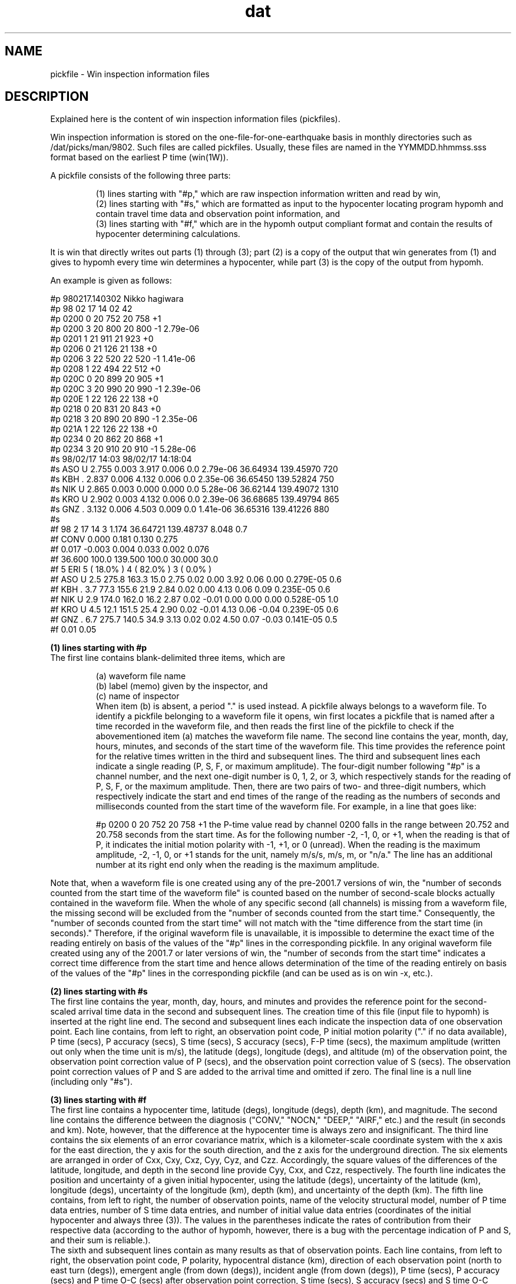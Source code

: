 '\" t
.TH dat 1W "2001.6.7" "WIN SYSTEM" "WIN SYSTEM"
.SH NAME
pickfile - Win inspection information files
.SH DESCRIPTION
Explained here is the content of win inspection information files (pickfiles).
.LP
Win inspection information is stored on the one-file-for-one-earthquake basis in monthly directories such as /dat/picks/man/9802. Such files are called pickfiles.
Usually, these files are named in the YYMMDD.hhmmss.sss format based on the earliest P time (win(1W)).
.LP
A pickfile consists of the following three parts:
.IP
.ti -3n
(1) lines starting with "#p," which are raw inspection information written and read by win,
.br
.ti -3n
(2) lines starting with "#s," which are formatted as input to the hypocenter locating program hypomh and contain travel time data and observation point information, and
.br
.ti -3n
(3) lines starting with "#f," which are in the hypomh output compliant format and contain the results of hypocenter determining calculations.
.LP
It is win that directly writes out parts (1) through (3); part (2) is a copy of the output that win generates from (1) and gives to hypomh every time win determines a hypocenter, while part (3) is the copy of the output from hypomh.
.LP
An example is given as follows:
.LP
.nf
#p 980217.140302 Nikko hagiwara
#p 98 02 17 14 02 42
#p 0200 0 20 752 20 758 +1
#p 0200 3 20 800 20 800 -1 2.79e-06
#p 0201 1 21 911 21 923 +0
#p 0206 0 21 126 21 138 +0
#p 0206 3 22 520 22 520 -1 1.41e-06
#p 0208 1 22 494 22 512 +0
#p 020C 0 20 899 20 905 +1
#p 020C 3 20 990 20 990 -1 2.39e-06
#p 020E 1 22 126 22 138 +0
#p 0218 0 20 831 20 843 +0
#p 0218 3 20 890 20 890 -1 2.35e-06
#p 021A 1 22 126 22 138 +0
#p 0234 0 20 862 20 868 +1
#p 0234 3 20 910 20 910 -1 5.28e-06
#s 98/02/17 14:03                   98/02/17 14:18:04
#s ASO  U   2.755 0.003   3.917 0.006   0.0 2.79e-06   36.64934  139.45970    720
#s KBH  .   2.837 0.006   4.132 0.006   0.0 2.35e-06   36.65450  139.52824    750
#s NIK  U   2.865 0.003   0.000 0.000   0.0 5.28e-06   36.62144  139.49072   1310
#s KRO  U   2.902 0.003   4.132 0.006   0.0 2.39e-06   36.68685  139.49794    865
#s GNZ  .   3.132 0.006   4.503 0.009   0.0 1.41e-06   36.65316  139.41226    880
#s 
#f  98  2 17    14  3   1.174   36.64721  139.48737   8.048   0.7
#f    CONV              0.000    0.181      0.130     0.275
#f      0.017    -0.003     0.004     0.033     0.002     0.076
#f              36.600 100.0 139.500 100.0  30.000  30.0
#f    5  ERI  5 ( 18.0% )  4 ( 82.0% )  3 (  0.0% )
#f ASO  U    2.5 275.8 163.3  15.0  2.75 0.02  0.00  3.92 0.06  0.00 0.279E-05  0.6
#f KBH  .    3.7  77.3 155.6  21.9  2.84 0.02  0.00  4.13 0.06  0.09 0.235E-05  0.6
#f NIK  U    2.9 174.0 162.0  16.2  2.87 0.02 -0.01  0.00 0.00  0.00 0.528E-05  1.0
#f KRO  U    4.5  12.1 151.5  25.4  2.90 0.02 -0.01  4.13 0.06 -0.04 0.239E-05  0.6
#f GNZ  .    6.7 275.7 140.5  34.9  3.13 0.02  0.02  4.50 0.07 -0.03 0.141E-05  0.5
#f                                             0.01             0.05
.fi
.LP
.B (1) lines starting with #p
.br
The first line contains blank-delimited three items, which are 
.IP
.nf
(a) waveform file name
(b) label (memo) given by the inspector, and
(c) name of inspector
.fi
.LP.
When item (b) is absent, a period "." is used instead. A pickfile always belongs to a waveform file. To identify a pickfile belonging to a waveform file it opens, win first locates a pickfile that is named after a time recorded in the waveform file, and then reads the first line of the pickfile to check if the abovementioned item (a) matches the waveform file name.
The second line contains the year, month, day, hours, minutes, and seconds of the start time of the waveform file. This time provides the reference point for the relative times written in the third and subsequent lines.
The third and subsequent lines each indicate a single reading (P, S, F, or maximum amplitude). The four-digit number following "#p" is a channel number, and the next one-digit number is 0, 1, 2, or 3, which respectively stands for the reading of P, S, F, or the maximum amplitude. Then, there are two pairs of two- and three-digit numbers, which respectively indicate the start and end times of the range of the reading as the numbers of seconds and milliseconds counted from the start time of the waveform file. For example, in a line that goes like:
.IP
#p 0200 0 20 752 20 758 +1
.LP,
the P-time value read by channel 0200 falls in the range between 20.752 and 20.758 seconds from the start time. As for the following number -2, -1, 0, or +1, when the reading is that of P, it indicates the initial motion polarity with -1, +1, or 0 (unread). When the reading is the maximum amplitude, -2, -1, 0, or +1 stands for the unit, namely m/s/s, m/s, m, or "n/a." The line has an additional number at its right end only when the reading is the maximum amplitude.
.LP
Note that, when a waveform file is one created using any of the pre-2001.7 versions of win, the "number of seconds counted from the start time of the waveform file" is counted based on the number of second-scale blocks actually contained in the waveform file. When the whole of any specific second (all channels) is missing from a waveform file, the missing second will be excluded from the "number of seconds counted from the start time." Consequently, the "number of seconds counted from the start time" will not match with the "time difference from the start time (in seconds)."
Therefore, if the original waveform file is unavailable, it is impossible to determine the exact time of the reading entirely on basis of the values of the "#p" lines in the corresponding pickfile.
In any original waveform file created using any of the 2001.7 or later versions of win, the "number of seconds from the start time" indicates a correct time difference from the start time and hence allows determination of the time of the reading entirely on basis of the values of the "#p" lines in the corresponding pickfile (and can be used as is on win -x, etc.).
.LP
.B (2) lines starting with #s
.br
The first line contains the year, month, day, hours, and minutes and provides the reference point for the second-scaled arrival time data in the second and subsequent lines. The creation time of this file (input file to hypomh) is inserted at the right line end.
The second and subsequent lines each indicate the inspection data of one observation point. Each line contains, from left to right, an observation point code, P initial motion polarity ("." if no data available), P time (secs), P accuracy (secs), S time (secs), S accuracy (secs), F-P time (secs), the maximum amplitude (written out only when the time unit is m/s), the latitude (degs), longitude (degs), and altitude (m) of the observation point, the observation point correction value of P (secs), and the observation point correction value of S (secs).
The observation point correction values of P and S are added to the arrival time and omitted if zero. The final line is a null line (including only "#s").
.LP
.B (3) lines starting with #f
.br
The first line contains a hypocenter time, latitude (degs), longitude (degs), depth (km), and magnitude.
The second line contains the difference between the diagnosis ("CONV," "NOCN," "DEEP," "AIRF," etc.) and the result (in seconds and km). Note, however, that the difference at the hypocenter time is always zero and insignificant.
The third line contains the six elements of an error covariance matrix, which is a kilometer-scale coordinate system with the x axis for the east direction, the y axis for the south direction, and the z axis for the underground direction. The six elements are arranged in order of Cxx, Cxy, Cxz, Cyy, Cyz, and Czz.
Accordingly, the square values of the differences of the latitude, longitude, and depth in the second line provide Cyy, Cxx, and Czz, respectively. The fourth line indicates the position and uncertainty of a given initial hypocenter, using the latitude (degs), uncertainty of the latitude (km), longitude (degs), uncertainty of the longitude (km), depth (km), and uncertainty of the depth (km). The fifth line contains, from left to right, the number of observation points, name of the velocity structural model, number of P time data entries, number of S time data entries, and number of initial value data entries (coordinates of the initial hypocenter and always three (3)). The values in the parentheses indicate the rates of contribution from their respective data (according to the author of hypomh, however, there is a bug with the percentage indication of P and S, and their sum is reliable.).
.br
The sixth and subsequent lines contain as many results as that of observation points. Each line contains, from left to right, the observation point code, P polarity, hypocentral distance (km), direction of each observation point (north to east turn (degs)), emergent angle (from down (degs)), incident angle (from down (degs)), P time (secs), P accuracy (secs) and P time O-C (secs) after observation point correction, S time (secs), S accuracy (secs) and S time O-C (secs) after observation point correction, maximum magnitude (m/s), and magnitude. However, if no maximum amplitude data is available but F-P time data is available, the F-P time (secs) will be displayed instead of the unavailable maximum amplitude. Generally, the value of an F-P time is 1 or greater and can be easily distinguished from that of the maximum amplitude. The magnitude is determined using the formula of Watanabe (1971) when the maximum amplitude data is available, or using the formula of Tsumura (1967) if only the F-P time data is available. A value of "9.9" means "no magnitude determined." The final line contains the standard deviation of P time O-C and that of S time O-C (secs). When the hypocenter is successfully located, the O-C time of each observation point must have a value approximately equal to or smaller than that of the corresponding accuracy.
.SH CAUTION
The parts starting with "#s" or "#f" are read and written by a FORTRAN program (hypomh). Therefore, it must be note that the digit position of each item is fixed.
Because outputs are in such a format as "5F7.3," for example, some items may have no space in between depending on their values, or some values may look like "*******."

